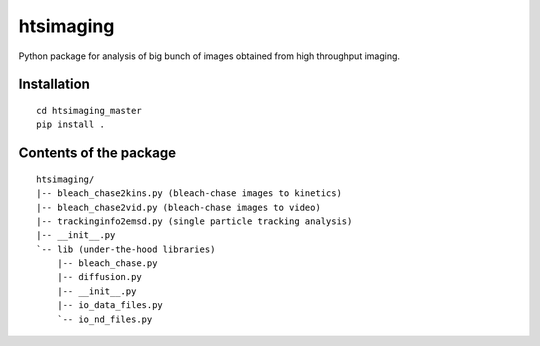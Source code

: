 htsimaging
==========

|build status|

|PyPI version|

Python package for analysis of big bunch of images obtained from high
throughput imaging.

Installation
------------

::

    cd htsimaging_master
    pip install .

Contents of the package
-----------------------

::

    htsimaging/  
    |-- bleach_chase2kins.py (bleach-chase images to kinetics)  
    |-- bleach_chase2vid.py (bleach-chase images to video)  
    |-- trackinginfo2emsd.py (single particle tracking analysis)  
    |-- __init__.py  
    `-- lib (under-the-hood libraries)  
        |-- bleach_chase.py   
        |-- diffusion.py  
        |-- __init__.py  
        |-- io_data_files.py  
        `-- io_nd_files.py  

.. |build status| image:: http://img.shields.io/travis/rraadd88/htsimaging/master.svg?style=flat
   :target: https://travis-ci.org/rraadd88/htsimaging
.. |PyPI version| image:: https://badge.fury.io/py/htsimaging.svg
   :target: https://pypi.python.org/pypi/htsimaging

